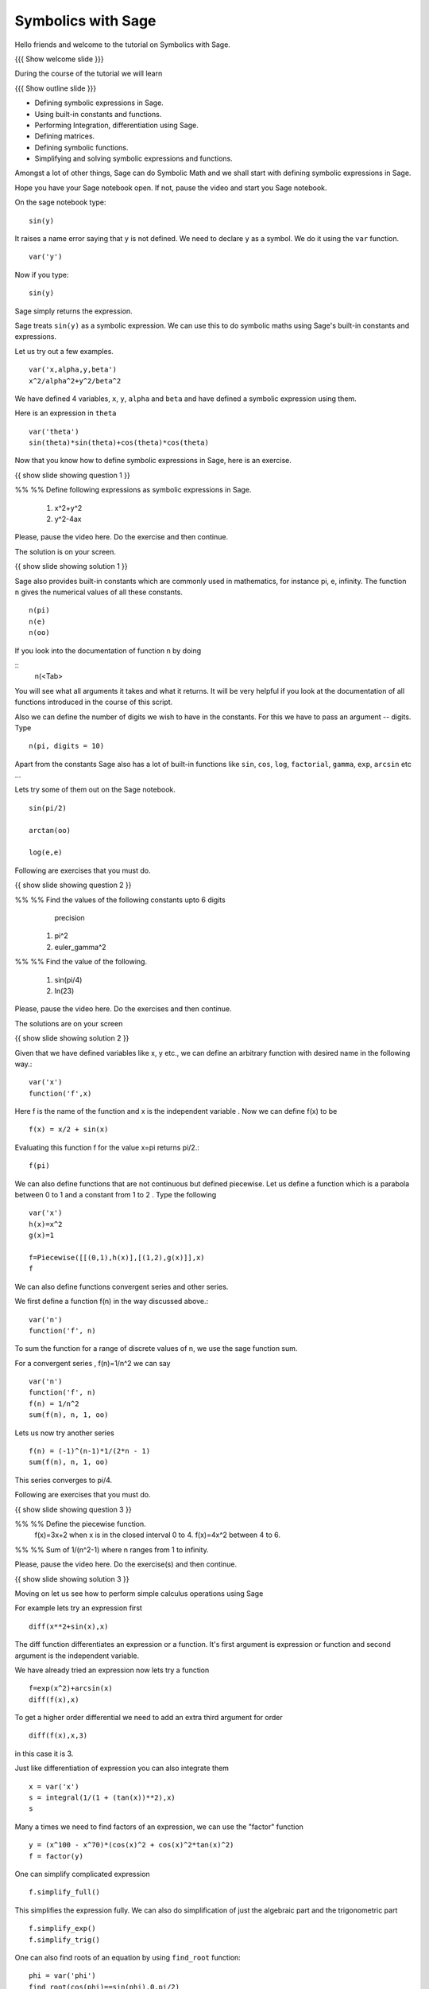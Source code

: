 .. Objectives
.. ----------

.. By the end of this tutorial, you will be able to

.. 1. Defining symbolic expressions in sage.  
.. # Using built-in constants and functions. 
.. # Performing Integration, differentiation using sage. 
.. # Defining matrices. 
.. # Defining Symbolic functions.  
.. # Simplifying and solving symbolic expressions and functions.


.. Prerequisites
.. -------------

..   1. getting started with sage notebook

     
.. Author              : Amit 
   Internal Reviewer   :  
   External Reviewer   :
   Checklist OK?       : <put date stamp here, if OK> [2010-10-05]

Symbolics with Sage
-------------------

Hello friends and welcome to the tutorial on Symbolics with Sage.

{{{ Show welcome slide }}}

During the course of the tutorial we will learn

{{{ Show outline slide  }}}

* Defining symbolic expressions in Sage.  
* Using built-in constants and functions. 
* Performing Integration, differentiation using Sage. 
* Defining matrices. 
* Defining symbolic functions.  
* Simplifying and solving symbolic expressions and functions.

Amongst a lot of other things, Sage can do Symbolic Math and we shall
start with defining symbolic expressions in Sage. 

Hope you have your Sage notebook open. If not, pause the video and
start you Sage notebook. 

On the sage notebook type::
   
    sin(y)

It raises a name error saying that ``y`` is not defined. We need to
declare ``y`` as a symbol. We do it using the ``var`` function. 
::

    var('y')
   
Now if you type::

    sin(y)

Sage simply returns the expression.

Sage treats ``sin(y)`` as a symbolic expression. We can use this to do
symbolic maths using Sage's built-in constants and expressions.

Let us try out a few examples. ::
   
   var('x,alpha,y,beta') 
   x^2/alpha^2+y^2/beta^2

We have defined 4 variables, ``x``, ``y``, ``alpha`` and ``beta`` and
have defined a symbolic expression using them.
 
Here is an expression in ``theta``  ::
   
   var('theta')
   sin(theta)*sin(theta)+cos(theta)*cos(theta)

Now that you know how to define symbolic expressions in Sage, here is
an exercise. 

{{ show slide showing question 1 }}

%% %% Define following expressions as symbolic expressions in Sage. 
   
   1. x^2+y^2
   #. y^2-4ax
  
Please, pause the video here. Do the exercise and then continue. 

The solution is on your screen.

{{ show slide showing solution 1 }}

Sage also provides built-in constants which are commonly used in
mathematics, for instance pi, e, infinity. The function ``n`` gives
the numerical values of all these constants.
:: 
    n(pi) 
    n(e) 
    n(oo)
   
If you look into the documentation of function ``n`` by doing

::
   n(<Tab>

You will see what all arguments it takes and what it returns. It will
be very helpful if you look at the documentation of all functions
introduced in the course of this script.

Also we can define the number of digits we wish to have in the
constants. For this we have to pass an argument -- digits.  Type

::

   n(pi, digits = 10)

Apart from the constants Sage also has a lot of built-in functions
like ``sin``, ``cos``, ``log``, ``factorial``, ``gamma``, ``exp``,
``arcsin`` etc ...

Lets try some of them out on the Sage notebook.
::
     
   sin(pi/2)
   
   arctan(oo)
     
   log(e,e)

Following are exercises that you must do. 

{{ show slide showing question 2 }}

%% %% Find the values of the following constants upto 6 digits
      precision
   
   1. pi^2
   #. euler_gamma^2


%% %% Find the value of the following.

   1. sin(pi/4)
   #. ln(23)  

Please, pause the video here. Do the exercises and then continue.

The solutions are on your screen

{{ show slide showing solution 2 }}

Given that we have defined variables like x, y etc., we can define an
arbitrary function with desired name in the following way.::

       var('x') 
       function('f',x)

Here f is the name of the function and x is the independent variable .
Now we can define f(x) to be ::

     f(x) = x/2 + sin(x)

Evaluating this function f for the value x=pi returns pi/2.::
	   
	   f(pi)

We can also define functions that are not continuous but defined
piecewise.  Let us define a function which is a parabola between 0
to 1 and a constant from 1 to 2 .  Type the following 
::
      

      var('x') 
      h(x)=x^2 
      g(x)=1 

      f=Piecewise([[(0,1),h(x)],[(1,2),g(x)]],x) 
      f

We can also define functions convergent series and other series. 

We first define a function f(n) in the way discussed above.::

   var('n') 
   function('f', n)


To sum the function for a range of discrete values of n, we use the
sage function sum.

For a convergent series , f(n)=1/n^2 we can say ::
   
   var('n') 
   function('f', n)
   f(n) = 1/n^2
   sum(f(n), n, 1, oo)

 
Lets us now try another series ::


    f(n) = (-1)^(n-1)*1/(2*n - 1)
    sum(f(n), n, 1, oo)

This series converges to pi/4. 

Following  are exercises that you must do. 

{{ show slide showing question 3 }}

%% %% Define the piecewise function. 
   f(x)=3x+2 
   when x is in the closed interval 0 to 4.
   f(x)=4x^2
   between 4 to 6. 
   
%% %% Sum  of 1/(n^2-1) where n ranges from 1 to infinity. 

Please, pause the video here. Do the exercise(s) and then continue. 

{{ show slide showing solution 3 }}

Moving on let us see how to perform simple calculus operations using Sage

For example lets try an expression first ::

    diff(x**2+sin(x),x) 

The diff function differentiates an expression or a function. It's
first argument is expression or function and second argument is the
independent variable.

We have already tried an expression now lets try a function ::

   f=exp(x^2)+arcsin(x) 
   diff(f(x),x)

To get a higher order differential we need to add an extra third argument
for order ::
 
   diff(f(x),x,3)

in this case it is 3.

Just like differentiation of expression you can also integrate them ::

     x = var('x') 
     s = integral(1/(1 + (tan(x))**2),x) 
     s

Many a times we need to find factors of an expression, we can use the
"factor" function

::

    y = (x^100 - x^70)*(cos(x)^2 + cos(x)^2*tan(x)^2) 
    f = factor(y)

One can simplify complicated expression ::
    
    f.simplify_full()

This simplifies the expression fully. We can also do simplification of
just the algebraic part and the trigonometric part ::

    f.simplify_exp() 
    f.simplify_trig()
    
One can also find roots of an equation by using ``find_root`` function::

    phi = var('phi') 
    find_root(cos(phi)==sin(phi),0,pi/2)

Let's substitute this solution into the equation and see we were
correct ::

     var('phi') 
     f(phi)=cos(phi)-sin(phi)
     root=find_root(f(phi)==0,0,pi/2) 
     f.substitute(phi=root)

as we can see when we substitute the value the answer is almost = 0 showing 
the solution we got was correct.

Following is an (are) exercise(s) that you must do. 

%% %% Differentiate the following. 
      
      1. sin(x^3)+log(3x)  , degree=2
      #. x^5*log(x^7)      , degree=4 

%% %% Integrate the given expression 
      
      sin(x^2)+exp(x^3) 

%% %% Find x
      cos(x^2)-log(x)=0
      Does the equation have a root between 1,2. 

Please, pause the video here. Do the exercises and then continue. 


Lets us now try some matrix algebra symbolically ::

   var('a,b,c,d') 
   A=matrix([[a,1,0],[0,b,0],[0,c,d]]) 
   A

Now lets do some of the matrix operations on this matrix
::
    A.det() 
    A.inverse()


Following is an (are) exercise(s) that you must do. 

%% %% Find the determinant and inverse of :

      A=[[x,0,1][y,1,0][z,0,y]]

Please, pause the video here. Do the exercise(s) and then continue. 


{{{ Show the summary slide }}}

That brings us to the end of this tutorial. In this tutorial we learnt
how to

* define symbolic expression and functions
* use built-in constants and functions  
* use <Tab> to see the documentation of a function  
* do simple calculus
* substitute values in expressions using ``substitute`` function
* create symbolic matrices and perform operations on them


